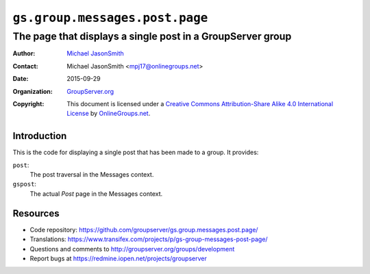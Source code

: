===============================
``gs.group.messages.post.page``
===============================
~~~~~~~~~~~~~~~~~~~~~~~~~~~~~~~~~~~~~~~~~~~~~~~~~~~~~~~~~~~
The page that displays a single post in a GroupServer group
~~~~~~~~~~~~~~~~~~~~~~~~~~~~~~~~~~~~~~~~~~~~~~~~~~~~~~~~~~~

:Author: `Michael JasonSmith`_
:Contact: Michael JasonSmith <mpj17@onlinegroups.net>
:Date: 2015-09-29
:Organization: `GroupServer.org`_
:Copyright: This document is licensed under a
  `Creative Commons Attribution-Share Alike 4.0 International License`_
  by `OnlineGroups.net`_.

..  _Creative Commons Attribution-Share Alike 4.0 International License:
    http://creativecommons.org/licenses/by-sa/4.0/

Introduction
============

This is the code for displaying a single post that has been made
to a group. It provides:

``post``:
  The post traversal in the Messages context.

``gspost``:
  The actual *Post* page in the Messages context.

Resources
=========

- Code repository:
  https://github.com/groupserver/gs.group.messages.post.page/
- Translations:
  https://www.transifex.com/projects/p/gs-group-messages-post-page/
- Questions and comments to
  http://groupserver.org/groups/development
- Report bugs at https://redmine.iopen.net/projects/groupserver

.. _GroupServer: http://groupserver.org/
.. _GroupServer.org: http://groupserver.org/
.. _OnlineGroups.Net: https://onlinegroups.net
.. _Michael JasonSmith: http://groupserver.org/p/mpj17
